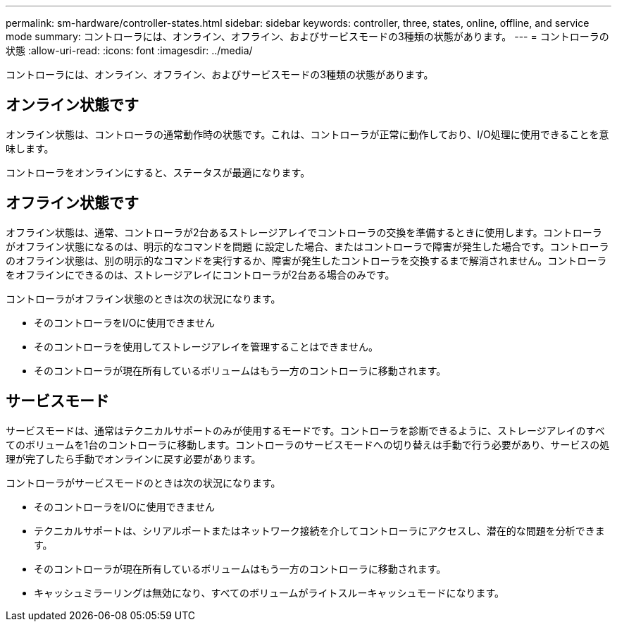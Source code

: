 ---
permalink: sm-hardware/controller-states.html 
sidebar: sidebar 
keywords: controller, three, states, online, offline, and service mode 
summary: コントローラには、オンライン、オフライン、およびサービスモードの3種類の状態があります。 
---
= コントローラの状態
:allow-uri-read: 
:icons: font
:imagesdir: ../media/


[role="lead"]
コントローラには、オンライン、オフライン、およびサービスモードの3種類の状態があります。



== オンライン状態です

オンライン状態は、コントローラの通常動作時の状態です。これは、コントローラが正常に動作しており、I/O処理に使用できることを意味します。

コントローラをオンラインにすると、ステータスが最適になります。



== オフライン状態です

オフライン状態は、通常、コントローラが2台あるストレージアレイでコントローラの交換を準備するときに使用します。コントローラがオフライン状態になるのは、明示的なコマンドを問題 に設定した場合、またはコントローラで障害が発生した場合です。コントローラのオフライン状態は、別の明示的なコマンドを実行するか、障害が発生したコントローラを交換するまで解消されません。コントローラをオフラインにできるのは、ストレージアレイにコントローラが2台ある場合のみです。

コントローラがオフライン状態のときは次の状況になります。

* そのコントローラをI/Oに使用できません
* そのコントローラを使用してストレージアレイを管理することはできません。
* そのコントローラが現在所有しているボリュームはもう一方のコントローラに移動されます。




== サービスモード

サービスモードは、通常はテクニカルサポートのみが使用するモードです。コントローラを診断できるように、ストレージアレイのすべてのボリュームを1台のコントローラに移動します。コントローラのサービスモードへの切り替えは手動で行う必要があり、サービスの処理が完了したら手動でオンラインに戻す必要があります。

コントローラがサービスモードのときは次の状況になります。

* そのコントローラをI/Oに使用できません
* テクニカルサポートは、シリアルポートまたはネットワーク接続を介してコントローラにアクセスし、潜在的な問題を分析できます。
* そのコントローラが現在所有しているボリュームはもう一方のコントローラに移動されます。
* キャッシュミラーリングは無効になり、すべてのボリュームがライトスルーキャッシュモードになります。

